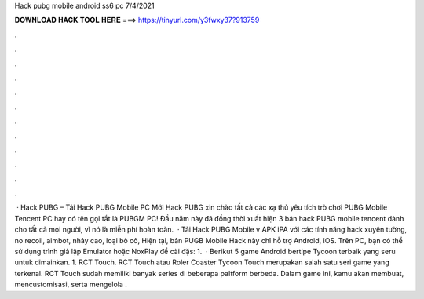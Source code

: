 Hack pubg mobile android ss6 pc 7/4/2021



𝐃𝐎𝐖𝐍𝐋𝐎𝐀𝐃 𝐇𝐀𝐂𝐊 𝐓𝐎𝐎𝐋 𝐇𝐄𝐑𝐄 ===> https://tinyurl.com/y3fwxy37?913759



.



.



.



.



.



.



.



.



.



.



.



.



 · Hack PUBG – Tải Hack PUBG Mobile PC Mới Hack PUBG xin chào tất cả các xạ thủ yêu tích trò chơi PUBG Mobile Tencent PC hay có tên gọi tắt là PUBGM PC! Đầu năm này đã đồng thời xuất hiện 3 bản hack PUBG mobile tencent dành cho tất cả mọi người, vì nó là miễn phí hoàn toàn.  · Tải Hack PUBG Mobile v APK iPA với các tính năng hack xuyên tường, no recoil, aimbot, nhảy cao, loại bỏ cỏ, Hiện tại, bản PUGB Mobile Hack này chỉ hỗ trợ Android, iOS. Trên PC, bạn có thể sử dụng trình giả lập Emulator hoặc NoxPlay để cài đặs: 1.  · Berikut 5 game Android bertipe Tycoon terbaik yang seru untuk dimainkan. 1. RCT Touch.  RCT Touch atau Roler Coaster Tycoon Touch merupakan salah satu seri game yang terkenal. RCT Touch sudah memiliki banyak series di beberapa paltform berbeda. Dalam game ini, kamu akan membuat, mencustomisasi, serta mengelola .
